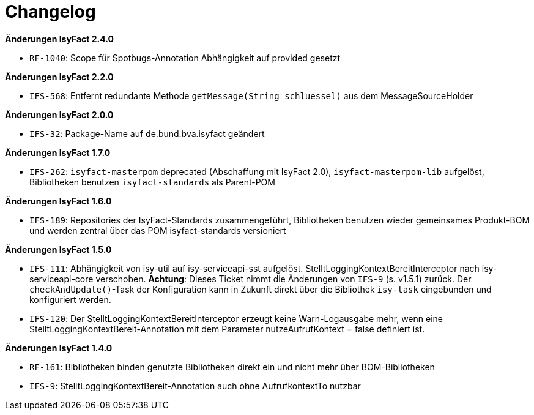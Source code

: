 [[changelog]]
= Changelog

*Änderungen IsyFact 2.4.0*

// tag::release-2.4.0[]
- `RF-1040`: Scope für Spotbugs-Annotation Abhängigkeit auf provided gesetzt
// end::release-2.4.0[]

*Änderungen IsyFact 2.2.0*

// tag::release-2.2.0[]
- `IFS-568`: Entfernt redundante Methode `getMessage(String schluessel)` aus dem MessageSourceHolder
// end::release-2.2.0[]

// *Änderungen IsyFact 2.1.0*

// tag::release-2.1.0[]
// end::release-2.1.0[]

*Änderungen IsyFact 2.0.0*

// tag::release-2.0.0[]
- `IFS-32`: Package-Name auf de.bund.bva.isyfact geändert
// end::release-2.0.0[]

// *Änderungen IsyFact 1.8.0*

// tag::release-1.8.0[]
// end::release-1.8.0[]

*Änderungen IsyFact 1.7.0*

// tag::release-1.7.0[]
// Interne alte Version: 1.8.0
- `IFS-262`: `isyfact-masterpom` deprecated (Abschaffung mit IsyFact 2.0), `isyfact-masterpom-lib` aufgelöst, Bibliotheken benutzen `isyfact-standards` als Parent-POM
// end::release-1.7.0[]

*Änderungen IsyFact 1.6.0*

// tag::release-1.6.0[]
// Interne alte Version: 1.7.0
- `IFS-189`: Repositories der IsyFact-Standards zusammengeführt, Bibliotheken benutzen wieder gemeinsames Produkt-BOM und werden zentral über das POM isyfact-standards versioniert
// end::release-1.6.0[]

*Änderungen IsyFact 1.5.0*

// tag::release-1.5.0[]
// Interne alte Version: 1.6.0
- `IFS-111`: Abhängigkeit von isy-util auf isy-serviceapi-sst aufgelöst. StelltLoggingKontextBereitInterceptor nach isy-serviceapi-core verschoben.
**Achtung**: Dieses Ticket nimmt die Änderungen von `IFS-9` (s. v1.5.1) zurück. Der `checkAndUpdate()`-Task der Konfiguration kann in Zukunft direkt über die Bibliothek `isy-task` eingebunden und konfiguriert werden.
- `IFS-120`: Der StelltLoggingKontextBereitInterceptor erzeugt keine Warn-Logausgabe mehr, wenn eine StelltLoggingKontextBereit-Annotation mit dem Parameter nutzeAufrufKontext = false definiert ist.
// end::release-1.5.0[]

*Änderungen IsyFact 1.4.0*

// tag::release-1.4.0[]
// Interne alte Version: 1.5.1
- `RF-161`: Bibliotheken binden genutzte Bibliotheken direkt ein und nicht mehr über BOM-Bibliotheken
- `IFS-9`: StelltLoggingKontextBereit-Annotation auch ohne AufrufkontextTo nutzbar
// end::release-1.4.0[]

// *Änderungen IsyFact 1.3.5*

// tag::release-1.3.5[]
// end::release-1.3.5[]

// *Änderungen IsyFact 1.3.0*

// tag::release-1.3.0[]
// end::release-1.3.0[]

